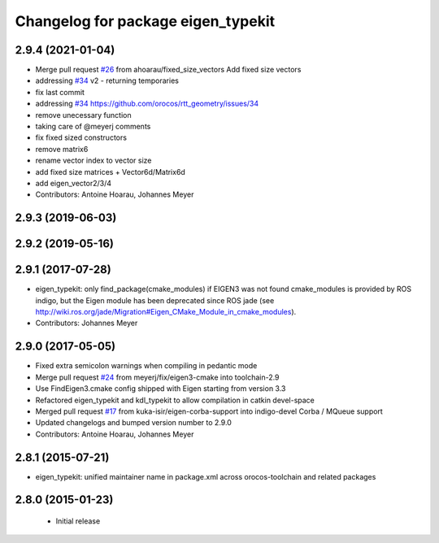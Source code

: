 ^^^^^^^^^^^^^^^^^^^^^^^^^^^^^^^^^^^
Changelog for package eigen_typekit
^^^^^^^^^^^^^^^^^^^^^^^^^^^^^^^^^^^

2.9.4 (2021-01-04)
------------------
* Merge pull request `#26 <https://github.com/orocos/rtt_geometry/issues/26>`_ from ahoarau/fixed_size_vectors
  Add fixed size vectors
* addressing `#34 <https://github.com/orocos/rtt_geometry/issues/34>`_ v2 - returning temporaries
* fix last commit
* addressing `#34 <https://github.com/orocos/rtt_geometry/issues/34>`_
  https://github.com/orocos/rtt_geometry/issues/34
* remove unecessary function
* taking care of @meyerj comments
* fix fixed sized constructors
* remove matrix6
* rename vector index to vector size
* add fixed size matrices
  + Vector6d/Matrix6d
* add eigen_vector2/3/4
* Contributors: Antoine Hoarau, Johannes Meyer

2.9.3 (2019-06-03)
------------------

2.9.2 (2019-05-16)
------------------

2.9.1 (2017-07-28)
------------------
* eigen_typekit: only find_package(cmake_modules) if EIGEN3 was not found
  cmake_modules is provided by ROS indigo, but the Eigen module has been deprecated since
  ROS jade (see http://wiki.ros.org/jade/Migration#Eigen_CMake_Module_in_cmake_modules).
* Contributors: Johannes Meyer

2.9.0 (2017-05-05)
------------------
* Fixed extra semicolon warnings when compiling in pedantic mode
* Merge pull request `#24 <https://github.com/orocos/rtt_geometry/issues/24>`_ from meyerj/fix/eigen3-cmake into toolchain-2.9
* Use FindEigen3.cmake config shipped with Eigen starting from version 3.3
* Refactored eigen_typekit and kdl_typekit to allow compilation in catkin devel-space
* Merged pull request `#17 <https://github.com/orocos/rtt_geometry/pull/17>`_ from kuka-isir/eigen-corba-support into indigo-devel
  Corba / MQueue support
* Updated changelogs and bumped version number to 2.9.0
* Contributors: Antoine Hoarau, Johannes Meyer

2.8.1 (2015-07-21)
------------------
* eigen_typekit: unified maintainer name in package.xml across orocos-toolchain and related packages

2.8.0 (2015-01-23)
------------------
 * Initial release
